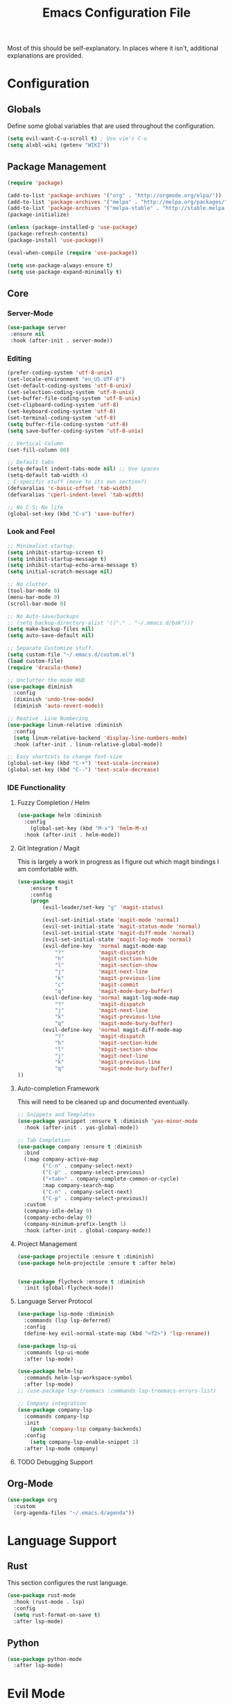 #+TITLE: Emacs Configuration File

Most of this should be self-explanatory. In places where it isn't,
additional explanations are provided.

* Configuration
** Globals
   Define some global variables that are used throughout the configuration.

   #+BEGIN_SRC emacs-lisp
     (setq evil-want-C-u-scroll t) ; Use vim's C-u
     (setq alxbl-wiki (getenv "WIKI"))
   #+END_SRC
** Package Management
   #+BEGIN_SRC emacs-lisp
    (require 'package)

    (add-to-list 'package-archives '("org" . "http://orgmode.org/elpa/"))
    (add-to-list 'package-archives '("melpa" . "http://melpa.org/packages/"))
    (add-to-list 'package-archives '("melpa-stable" . "http://stable.melpa.org/packages/"))
    (package-initialize)

    (unless (package-installed-p 'use-package)
    (package-refresh-contents)
    (package-install 'use-package))

    (eval-when-compile (require 'use-package))

    (setq use-package-always-ensure t)
    (setq use-package-expand-minimally t)
   #+END_SRC

** Core 
*** Server-Mode
    #+BEGIN_SRC emacs-lisp
      (use-package server
       :ensure nil
       :hook (after-init . server-mode))   
    #+END_SRC
*** Editing
    #+BEGIN_SRC emacs-lisp
      (prefer-coding-system 'utf-8-unix)
      (set-locale-environment "en_US.UTF-8")
      (set-default-coding-systems 'utf-8-unix)
      (set-selection-coding-system 'utf-8-unix)
      (set-buffer-file-coding-system 'utf-8-unix)
      (set-clipboard-coding-system 'utf-8)
      (set-keyboard-coding-system 'utf-8)
      (set-terminal-coding-system 'utf-8)
      (setq buffer-file-coding-system 'utf-8)
      (setq save-buffer-coding-system 'utf-8-unix)

      ;; Vertical Column
      (set-fill-column 80) 

      ;; Default tabs
      (setq-default indent-tabs-mode nil) ;; Use spaces
      (setq-default tab-width 4)
      ; C-specific stuff (move to its own section?)
      (defvaralias 'c-basic-offset 'tab-width)
      (defvaralias 'cperl-indent-level 'tab-width)

      ;; No C-S; No life
      (global-set-key (kbd "C-s") 'save-buffer)
    #+END_SRC
*** Look and Feel
    #+BEGIN_SRC emacs-lisp
      ;; Minimalist startup.
      (setq inhibit-startup-screen t)
      (setq inhibit-startup-message t)
      (setq inhibit-startup-echo-area-message t)
      (setq initial-scratch-message nil)

      ;; No clutter.
      (tool-bar-mode 0)
      (menu-bar-mode 0)
      (scroll-bar-mode 0)

      ;; No Auto-save/backups
      ;; (setq backup-directory-alist '(("." . "~/.emacs.d/bak")))
      (setq make-backup-files nil)
      (setq auto-save-default nil)  

      ;; Separate Customize stuff.
      (setq custom-file "~/.emacs.d/custom.el")
      (load custom-file)
      (require 'dracula-theme)

      ;; Unclutter the mode HUD
      (use-package diminish
        :config
        (diminish 'undo-tree-mode)
        (diminish 'auto-revert-mode))

      ;; Reative  Line Numbering
      (use-package linum-relative :diminish
        :config
        (setq linum-relative-backend 'display-line-numbers-mode)
        :hook (after-init . linum-relative-global-mode))

      ;; Easy shortcuts to change font-size
      (global-set-key (kbd "C-+") 'text-scale-increase)
      (global-set-key (kbd "C--") 'text-scale-decrease)
    #+END_SRC

*** IDE Functionality
**** Fuzzy Completion / Helm
     #+BEGIN_SRC emacs-lisp
       (use-package helm :diminish
         :config
           (global-set-key (kbd "M-x") 'helm-M-x)
         :hook (after-init . helm-mode))
     #+END_SRC
**** Git Integration / Magit
     This is largely a work in progress as I figure out which magit
     bindings I am comfortable with.

     #+BEGIN_SRC emacs-lisp
       (use-package magit
           :ensure t
           :config
           (progn
               (evil-leader/set-key "g" 'magit-status)

               (evil-set-initial-state 'magit-mode 'normal)
               (evil-set-initial-state 'magit-status-mode 'normal)
               (evil-set-initial-state 'magit-diff-mode 'normal)
               (evil-set-initial-state 'magit-log-mode 'normal)
               (evil-define-key  'normal magit-mode-map
                   "?"           'magit-dispatch
                   "h"           'magit-section-hide
                   "l"           'magit-section-show
                   "j"           'magit-next-line
                   "k"           'magit-previous-line
                   "c"           'magit-commit
                   "q"           'magit-mode-bury-buffer)
               (evil-define-key  'normal magit-log-mode-map
                   "?"           'magit-dispatch
                   "j"           'magit-next-line
                   "k"           'magit-previous-line
                   "q"           'magit-mode-bury-buffer)
               (evil-define-key  'normal magit-diff-mode-map
                   "?"           'magit-dispatch
                   "h"           'magit-section-hide
                   "l"           'magit-section-show
                   "j"           'magit-next-line
                   "k"           'magit-previous-line
                   "q"           'magit-mode-bury-buffer)
       ))
     #+END_SRC

**** Auto-completion Framework

     This will need to be cleaned up and documented eventually.

     #+BEGIN_SRC emacs-lisp
       ;; Snippets and Templates
       (use-package yasnippet :ensure t :diminish 'yas-minor-mode
         :hook (after-init . yas-global-mode))

       ;; Tab Completion
       (use-package company :ensure t :diminish
         :bind 
         (:map company-active-map
               ("C-n" . company-select-next)
               ("C-p" . company-select-previous)
               ("<tab>" . company-complete-common-or-cycle)
               :map company-search-map
               ("C-n" . company-select-next)
               ("C-p" . company-select-previous))
         :custom
         (company-idle-delay 0)
         (company-echo-delay 0)
         (company-minimum-prefix-length 1)
         :hook (after-init . global-company-mode))

     #+END_SRC

**** Project Management

     #+BEGIN_SRC emacs-lisp
       (use-package projectile :ensure t :diminish)
       (use-package helm-projectile :ensure t :after helm)


       (use-package flycheck :ensure t :diminish
         :init (global-flycheck-mode))
     #+END_SRC
**** Language Server Protocol
     #+BEGIN_SRC emacs-lisp
       (use-package lsp-mode :diminish
         :commands (lsp lsp-deferred)
         :config
         (define-key evil-normal-state-map (kbd "<f2>") 'lsp-rename))

       (use-package lsp-ui
         :commands lsp-ui-mode
         :after lsp-mode)

       (use-package helm-lsp 
         :commands helm-lsp-workspace-symbol
         :after lsp-mode)
       ;; (use-package lsp-treemacs :commands lsp-treemacs-errors-list)

       ;; Company integration
       (use-package company-lsp 
         :commands company-lsp
         :init
           (push 'company-lsp company-backends)
         :config 
           (setq company-lsp-enable-snippet 1)
         :after lsp-mode company)
     #+END_SRC

**** TODO Debugging Support
** Org-Mode
   #+BEGIN_SRC emacs-lisp
     (use-package org
       :custom
       (org-agenda-files "~/.emacs.d/agenda"))
   #+END_SRC
* Language Support
** Rust
   This section configures the rust language.
   #+BEGIN_SRC emacs-lisp
     (use-package rust-mode 
       :hook (rust-mode . lsp)
       :config 
       (setq rust-format-on-save t)
       :after lsp-mode)
   #+END_SRC
** Python

   #+BEGIN_SRC emacs-lisp
     (use-package python-mode
       :after lsp-mode)
   #+END_SRC

* Evil Mode

  Evil mode must be required last to ensure that it properly
  overrides keybindings. All keybindings are thus defined after it
  has been included.

  #+BEGIN_SRC emacs-lisp
    (use-package evil
      :config
        (define-key evil-normal-state-map (kbd "M-h") 'evil-window-left)
        (define-key evil-normal-state-map (kbd "M-j") 'evil-window-down)
        (define-key evil-normal-state-map (kbd "M-k") 'evil-window-up)
        (define-key evil-normal-state-map (kbd "M-l") 'evil-window-right)

        ; Motion mode shouldd behave like normal mode.
        (define-key evil-motion-state-map (kbd "M-h") 'evil-window-left)
        (define-key evil-motion-state-map (kbd "M-j") 'evil-window-down)
        (define-key evil-motion-state-map (kbd "M-k") 'evil-window-up)
        (define-key evil-motion-state-map (kbd "M-l") 'evil-window-right))
    (use-package evil-leader :after evil
      :config
        (global-evil-leader-mode)
        (evil-leader/set-leader "<SPC>")
        (evil-leader/set-key "q" 'kill-buffer-and-window)
        (evil-leader/set-key "e" 'pp-eval-last-sexp))
    (use-package evil-commentary :after evil)
    (use-package evil-surround :after evil 
      :config 
        (evil-mode t)
        (evil-commentary-mode t)
        (global-evil-surround-mode t))
  #+END_SRC
** Dired
   Rebind some keys to make =dired= easier to use with evil.

   #+BEGIN_SRC emacs-lisp
    ;; Same shortcut as vim's NERDTree for now...
    (define-key evil-normal-state-map (kbd "C-b") 'dired)

    (evil-define-key 'normal dired-mode-map "h" 'dired-up-directory)
    (evil-define-key 'normal dired-mode-map "l" 'dired-find-file)
    (evil-define-key 'normal dired-mode-map "o" 'dired-sort-toggle-or-edit)
    (evil-define-key 'normal dired-mode-map "v" 'dired-toggle-marks)
    (evil-define-key 'normal dired-mode-map "m" 'dired-mark)
    (evil-define-key 'normal dired-mode-map "u" 'dired-unmark)
    (evil-define-key 'normal dired-mode-map "U" 'dired-unmark-all-marks)
    (evil-define-key 'normal dired-mode-map "c" 'dired-create-directory)
    (evil-define-key 'normal dired-mode-map "n" 'evil-search-next)
    (evil-define-key 'normal dired-mode-map "N" 'evil-search-previous)
    (evil-define-key 'normal dired-mode-map "q" 'kill-this-buffer)
   #+END_SRC
** Info
   The default bindings are actually decent, but require switching to
   =emacs-state=, which is an additional keystroke. (This is currently broken)
   
   #+BEGIN_SRC emacs-lisp
     (evil-define-key 'motion 'info-mode-map
       (kbd "C-o") 'Info-history-back
       (kbd "C-i") 'Info-history-forward)
   #+END_SRC
** Org
   #+BEGIN_SRC emacs-lisp
     (evil-define-key  'normal org-mode-map
         "gl" 'org-demote-subtree
         "gh" 'org-promote-subtree
         "]]" 'org-next-visible-heading
         "[["'org-previous-visible-heading
         (kbd "RET") 'org-open-at-point)
     ;; (evil-define-key 'visual org-mode-map
     ;;   "d" 'delete-region)

     (evil-leader/set-key (kbd "SPC") 'org-cycle)
     (setq org-return-follows-link t)
     (setq org-hide-leading-stars t)

     ;; This breaks delete/yank line motions.
     ;; "dab" 'org-cut-subtree
     ;; "yab" 'org-copy-subtree
   #+END_SRC
** Helm

   Open files and buffers with =;=.
   #+BEGIN_SRC emacs-lisp
     (define-key evil-normal-state-map (kbd ";") 'helm-mini)
     (evil-define-key 'normal info-mode-map ";" 'helm-mini)
   #+END_SRC

   =Ctrl+P= is a very common "go to anything..." shortcut in modern
   editors. Let's have the same. There are a few additional
   considerations for cross-platform support here: The tool =fd= is
   not always available. This still needs some work.

   #+BEGIN_SRC emacs-lisp
    (define-key evil-normal-state-map (kbd "C-p") 'helm-projectile-find-file)
   #+END_SRC

** Navigation

   =Ctrl-S= is almost universal for save file...

   #+BEGIN_SRC emacs-lisp
   #+END_SRC
   
   Define basic window navigation hotkeys:

   #+BEGIN_SRC emacs-lisp


     ; Org globals (<leader>-o)
     (evil-leader/set-key "oa" 'org-agenda)
     (evil-leader/set-key "oo" 'org-capture)
     (evil-leader/set-key "ol" 'org-store-link)
     (evil-leader/set-key "ob" 'org-switchb)

     ; Shortcut to clean up buffer list (vim equivalent of :bufdo bd<CR>)
     (defun a/kill-all-buffers ()
       (interactive)
       (mapcar 'kill-buffer (buffer-list))
       (delete-other-windows))

     (evil-leader/set-key "Q" 'a/kill-all-buffers)

   #+END_SRC
